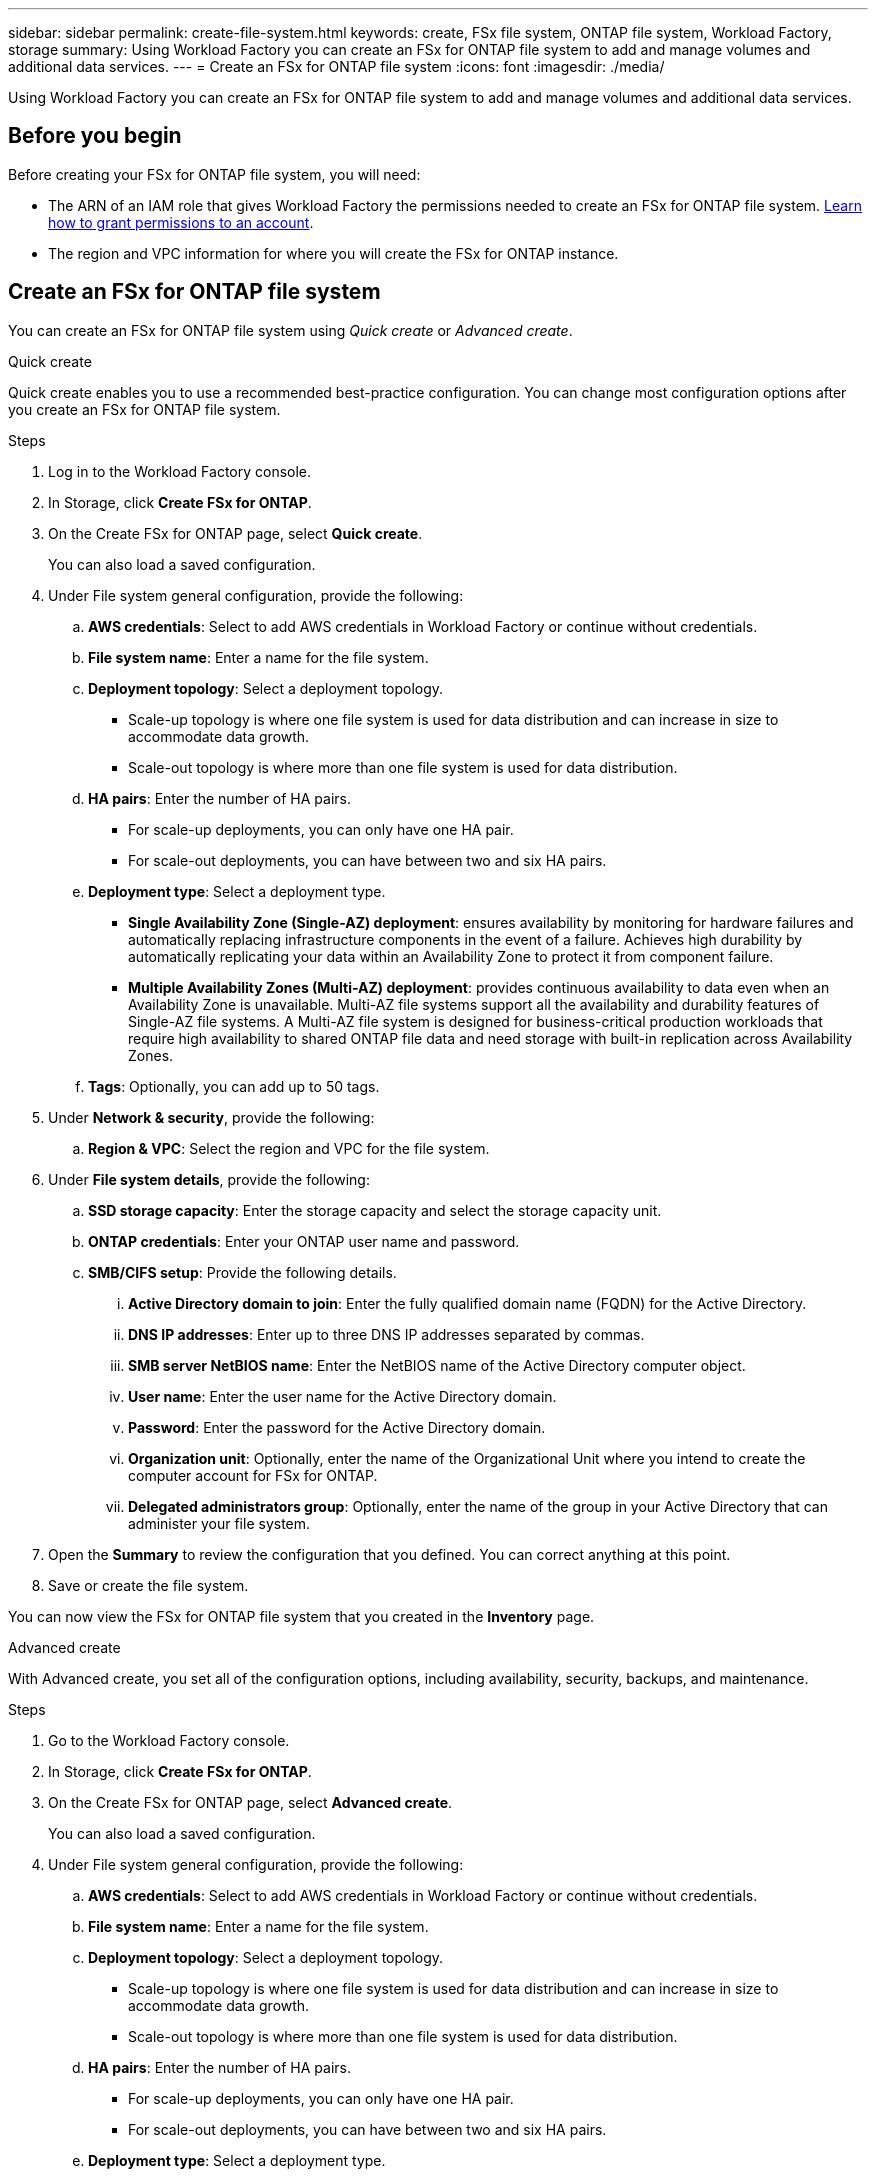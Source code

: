 ---
sidebar: sidebar
permalink: create-file-system.html
keywords: create, FSx file system, ONTAP file system, Workload Factory, storage
summary: Using Workload Factory you can create an FSx for ONTAP file system to add and manage volumes and additional data services. 
---
= Create an FSx for ONTAP file system
:icons: font
:imagesdir: ./media/

[.lead]
Using Workload Factory you can create an FSx for ONTAP file system to add and manage volumes and additional data services. 

== Before you begin
Before creating your FSx for ONTAP file system, you will need:

* The ARN of an IAM role that gives Workload Factory the permissions needed to create an FSx for ONTAP file system. link:https://docs.netapp.com/us-en/workload-setup-admin/add-credentials.html[Learn how to grant permissions to an account^].

* The region and VPC information for where you will create the FSx for ONTAP instance.

== Create an FSx for ONTAP file system
You can create an FSx for ONTAP file system using _Quick create_ or _Advanced create_. 

[role="tabbed-block"]
====

.Quick create
--
Quick create enables you to use a recommended best-practice configuration. You can change most configuration options after you create an FSx for ONTAP file system. 

.Steps
. Log in to the Workload Factory console.
. In Storage, click *Create FSx for ONTAP*.  
. On the Create FSx for ONTAP page, select *Quick create*. 
+
You can also load a saved configuration.
. Under File system general configuration, provide the following: 
.. *AWS credentials*: Select to add AWS credentials in Workload Factory or continue without credentials. 
.. *File system name*: Enter a name for the file system. 
.. *Deployment topology*: Select a deployment topology. 
+
* Scale-up topology is where one file system is used for data distribution and can increase in size to accommodate data growth.
* Scale-out topology is where more than one file system is used for data distribution. 
.. *HA pairs*: Enter the number of HA pairs.
+
* For scale-up deployments, you can only have one HA pair. 
* For scale-out deployments, you can have between two and six HA pairs.
.. *Deployment type*: Select a deployment type.
+
* *Single Availability Zone (Single-AZ) deployment*: ensures availability by monitoring for hardware failures and automatically replacing infrastructure components in the event of a failure. Achieves high durability by automatically replicating your data within an Availability Zone to protect it from component failure.
+
* *Multiple Availability Zones (Multi-AZ) deployment*: provides continuous availability to data even when an Availability Zone is unavailable. Multi-AZ file systems support all the availability and durability features of Single-AZ file systems. A Multi-AZ file system is designed for business-critical production workloads that require high availability to shared ONTAP file data and need storage with built-in replication across Availability Zones.
.. *Tags*: Optionally, you can add up to 50 tags. 
. Under *Network & security*, provide the following: 
.. *Region & VPC*: Select the region and VPC for the file system. 
. Under *File system details*, provide the following: 
.. *SSD storage capacity*: Enter the storage capacity and select the storage capacity unit. 
.. *ONTAP credentials*: Enter your ONTAP user name and password.  
.. *SMB/CIFS setup*: Provide the following details. 
... *Active Directory domain to join*: Enter the fully qualified domain name (FQDN) for the Active Directory.
... *DNS IP addresses*: Enter up to three DNS IP addresses separated by commas. 
... *SMB server NetBIOS name*: Enter the NetBIOS name of the Active Directory computer object.
... *User name*: Enter the user name for the Active Directory domain. 
... *Password*: Enter the password for the Active Directory domain. 
... *Organization unit*: Optionally, enter the name of the Organizational Unit where you intend to create the computer account for FSx for ONTAP. 
... *Delegated administrators group*: Optionally, enter the name of the group in your Active Directory that can administer your file system.
. Open the *Summary* to review the configuration that you defined. You can correct anything at this point. 
. Save or create the file system. 

You can now view the FSx for ONTAP file system that you created in the *Inventory* page.
--

.Advanced create
--
With Advanced create, you set all of the configuration options, including availability, security, backups, and maintenance. 

.Steps
. Go to the Workload Factory console.
. In Storage, click *Create FSx for ONTAP*.  
. On the Create FSx for ONTAP page, select *Advanced create*. 
+
You can also load a saved configuration.
. Under File system general configuration, provide the following: 
.. *AWS credentials*: Select to add AWS credentials in Workload Factory or continue without credentials. 
.. *File system name*: Enter a name for the file system. 
.. *Deployment topology*: Select a deployment topology. 
+
* Scale-up topology is where one file system is used for data distribution and can increase in size to accommodate data growth.
* Scale-out topology is where more than one file system is used for data distribution. 
.. *HA pairs*: Enter the number of HA pairs.
+
* For scale-up deployments, you can only have one HA pair. 
* For scale-out deployments, you can have between two and six HA pairs.
.. *Deployment type*: Select a deployment type.
+
* *Single Availability Zone (Single-AZ) deployment*: ensures availability by monitoring for hardware failures and automatically replacing infrastructure components in the event of a failure. Achieves high durability by automatically replicating your data within an Availability Zone to protect it from component failure.
+
* *Multiple Availability Zones (Multi-AZ) deployment*: provides continuous availability to data even when an Availability Zone is unavailable. Multi-AZ file systems support all the availability and durability features of Single-AZ file systems. A Multi-AZ file system is designed for business-critical production workloads that require high availability to shared ONTAP file data and need storage with built-in replication across Availability Zones.
.. *Tags*: Optionally, you can add up to 50 tags. 
. Under Network & security, provide the following: 
.. *Region & VPC*: Select the region and VPC for the file system. 
.. *Security group*: Create or use an existing security group.
.. *Availability Zones*: Select availability zones and subnets.
+
* For Cluster configuration node 1: Select an availability zone and subnet. 
* For Cluster configuration node 2: Select an availability zone and subnet. 
.. *VPC route tables*: Select the VPC route table to enable client access to volumes. 
.. *Endpoint IP address range*: Select *Floating IP address range outside your VPC* or *Enter an IP address range* and enter an IP address range. 
.. *Encryption*: Select the encryption key name from the dropdown.
. Under File system details, provide the following: 
.. *SSD storage capacity*: Enter the storage capacity and select the storage capacity unit. 
.. *Provisioned IOPS*: Select *Automatic* or *User-provisioned*. 
.. *Throughput capacity per HA pair*: Select throughput capacity per HA pair. 
.. *ONTAP credentials*: Enter your ONTAP user name and password.  . 
.. *Storage VM Credentials*: Enter your user name. Password can be specific to this file system or you case use the same password entered for ONTAP credentials.
.. *SMB/CIFS setup*: Provide the following details. 
... *Active Directory domain to join*: Enter the fully qualified domain name (FQDN) for the Active Directory.
... *DNS IP addresses*: Enter up to three DNS IP addresses separated by commas. 
... *SMB server NetBIOS name*: Enter the NetBIOS name of the Active Directory computer object.
... *User name*: Enter the user name for the Active Directory domain. 
... *Password*: Enter the password for the Active Directory domain. 
... *Organization unit*: Optionally, enter the name of the Organizational Unit where you intend to create the computer account for FSx for ONTAP. 
... *Delegated administrators group*: Optionally, enter the name of the group in your Active Directory that can administer your file system.
. Under Backup and maintenance, provide the following: 
.. *FSx for ONTAP Backup*: Daily automatic backups are enabled by default. Disable if desired. 
... *Automatic backup retention period*: Enter the number of days to retain automatic backups. 
... *Daily automatic backup window*: Select either *No preference* (a daily backup start time will be selected for you) or *Select start time for daily backups* and specify a start time. 
... *Weekly maintenance window*: Select either *No preference* (a weekly maintenance window start time will be selected for you) or *Select start time for 30-minute weekly maintenance window* and specify a start time.  
. Save or create the file system. 

You can now view the FSx for ONTAP file system that you created in the *Inventory* page.
--

====


